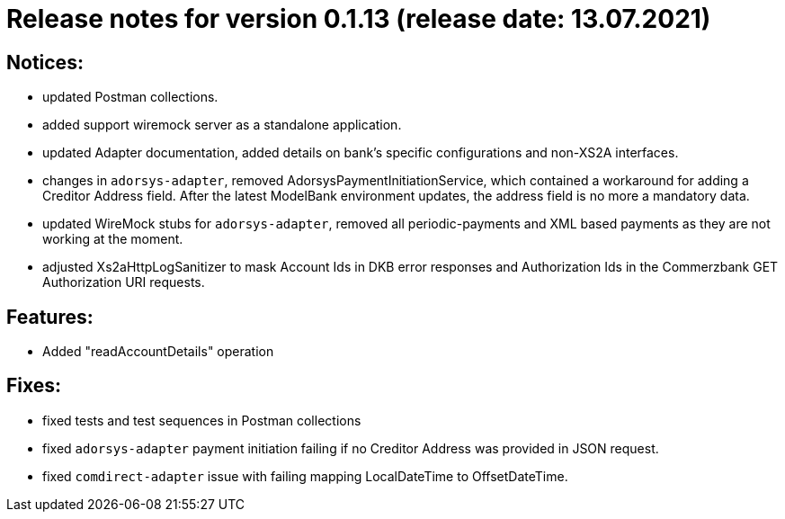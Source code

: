= Release notes for version 0.1.13 (release date: 13.07.2021)

== Notices:
- updated Postman collections.
- added support wiremock server as a standalone application.
- updated Adapter documentation, added details on bank's specific configurations and non-XS2A interfaces.
- changes in `adorsys-adapter`, removed AdorsysPaymentInitiationService, which contained a workaround for adding
a Creditor Address field. After the latest ModelBank environment updates, the address field is no more a mandatory data.
- updated WireMock stubs for `adorsys-adapter`, removed all periodic-payments and XML based payments as they are not
working at the moment.
- adjusted Xs2aHttpLogSanitizer to mask Account Ids in DKB error responses and Authorization Ids in the Commerzbank GET
Authorization URI requests.

== Features:
- Added "readAccountDetails" operation

== Fixes:
- fixed tests and test sequences in Postman collections
- fixed `adorsys-adapter` payment initiation failing if no Creditor Address was provided in JSON request.
- fixed `comdirect-adapter` issue with failing mapping LocalDateTime to OffsetDateTime.
